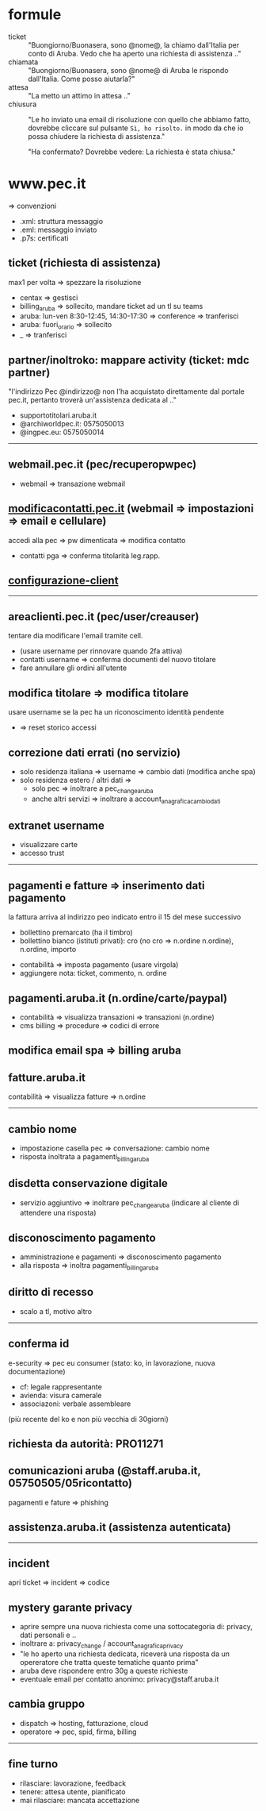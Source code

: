 * formule

- ticket :: "Buongiorno/Buonasera, sono @nome@, la chiamo dall'Italia per conto di Aruba. Vedo che ha aperto una richiesta di assistenza .."
- chiamata :: "Buongiorno/Buonasera, sono @nome@ di Aruba le rispondo dall'Italia. Come posso aiutarla?"
- attesa :: "La metto un attimo in attesa .."
- chiusura :: "Le ho inviato una email di risoluzione con quello che abbiamo fatto, dovrebbe cliccare sul pulsante =Sì, ho risolto.= in modo da che io possa chiudere la richiesta di assistenza."

  "Ha confermato? Dovrebbe vedere: La richiesta è stata chiusa."


* www.pec.it

=> convenzioni


- .xml: struttura messaggio
- .eml: messaggio inviato
- .p7s: certificati


** ticket (richiesta di assistenza)

max1 per volta => spezzare la risoluzione


- centax => gestisci
- billing_aruba => sollecito, mandare ticket ad un tl su teams
- aruba: lun-ven 8:30-12:45, 14:30-17:30 => conference => tranferisci
- aruba: fuori_orario => sollecito
- _ => tranferisci


** partner/inoltroko: mappare activity (ticket: mdc partner)

"l'indirizzo Pec @indirizzo@ non l'ha acquistato direttamente dal portale pec.it, pertanto troverà un'assistenza dedicata al .."


- supportotitolari.aruba.it
- @archiworldpec.it: 0575050013
- @ingpec.eu: 0575050014


-----


** webmail.pec.it (pec/recuperopwpec)

- webmail => transazione webmail


** [[https://modificacontatti.pec.it][modificacontatti.pec.it]] (webmail => impostazioni => email e cellulare)

accedi alla pec => pw dimenticata => modifica contatto


- contatti pga => conferma titolarità leg.rapp.


** [[https://guide.pec.it/posta-pec/configurare-casella-pec/configurare-casella-pec-programma-posta.aspx][configurazione-client]]


-----


** areaclienti.pec.it (pec/user/creauser)

tentare dia modificare l'email tramite cell.


- (usare username per rinnovare quando 2fa attiva)
- contatti username => conferma documenti del nuovo titolare
- fare annullare gli ordini all'utente


** modifica titolare => modifica titolare

usare username se la pec ha un riconoscimento identità pendente


- => reset storico accessi


** correzione dati errati (no servizio)

- solo residenza italiana => username => cambio dati (modifica anche spa)
- solo residenza estero / altri dati =>
  - solo pec => inoltrare a pec_change_aruba
  - anche altri servizi => inoltrare a account_anagrafica_cambio_dati


** extranet username

- visualizzare carte
- accesso trust


-----


** pagamenti e fatture => inserimento dati pagamento

la fattura arriva al indirizzo peo indicato entro il 15 del mese successivo


- bollettino premarcato (ha il timbro)
- bollettino bianco (istituti privati): cro (no cro => n.ordine n.ordine), n.ordine, importo


- contabilità => imposta pagamento (usare virgola)
- aggiungere nota: ticket, commento, n. ordine


** pagamenti.aruba.it (n.ordine/carte/paypal)

- contabilità => visualizza transazioni => transazioni (n.ordine)
- cms billing => procedure => codici di errore


** modifica email spa => billing aruba


** fatture.aruba.it

contabilità => visualizza fatture => n.ordine


-----


** cambio nome

- impostazione casella pec => conversazione: cambio nome
- risposta inoltrata a pagamenti_billing_aruba


** disdetta conservazione digitale

- servizio aggiuntivo => inoltrare pec_change_aruba (indicare al cliente di attendere una risposta)


** disconoscimento pagamento

- amministrazione e pagamenti => disconoscimento pagamento
- alla risposta => inoltra pagamenti_billing_aruba


** diritto di recesso

- scalo a tl, motivo altro


-----


** conferma id

e-security => pec eu consumer (stato: ko, in lavorazione, nuova documentazione)


- cf: legale rappresentante
- avienda: visura camerale
- associazoni: verbale assembleare


(più recente del ko e non più vecchia di 30giorni)


** richiesta da autorità: PRO11271


** comunicazioni aruba (@staff.aruba.it, 05750505/05ricontatto)

pagamenti e fature => phishing


** assistenza.aruba.it (assistenza autenticata)


-----


** incident

apri ticket => incident => codice


** mystery garante privacy

- aprire sempre una nuova richiesta come una sottocategoria di: privacy, dati personali e ..
- inoltrare a: privacy_change / account_anagrafica_privacy
- "le ho aperto una richiesta dedicata, riceverà una risposta da un opereratore che tratta queste tematiche quanto prima"
- aruba deve rispondere entro 30g a queste richieste
- eventuale email per contatto anonimo: privacy@staff.aruba.it


** cambia gruppo

- dispatch => hosting, fatturazione, cloud
- operatore => pec, spid, firma, billing


-----


** fine turno

- rilasciare: lavorazione, feedback
- tenere: attesa utente, pianificato
- mai rilasciare: mancata accettazione


